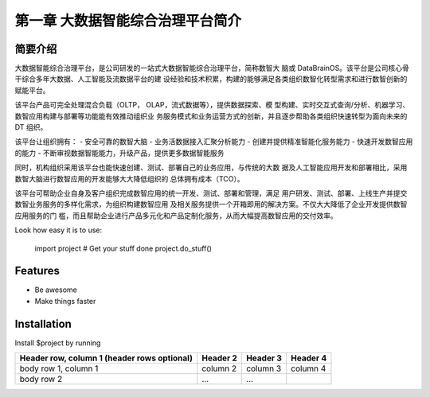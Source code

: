 ============
第一章 大数据智能综合治理平台简介
============


简要介绍
--------

大数据智能综合治理平台，是公司研发的一站式大数据智能综合治理平台，简称数智大
脑或 DataBrainOS。该平台是公司核心骨干综合多年大数据、人工智能及流数据平台的建
设经验和技术积累，构建的能够满足各类组织数智化转型需求和进行数智创新的赋能平台。

该平台产品可完全处理混合负载（OLTP， OLAP，流式数据等），提供数据探索、模
型构建、实时交互式查询/分析、机器学习、数智应用构建与部署等功能能有效推动组织业
务服务模式和业务运营方式的创新，并且逐步帮助各类组织快速转型为面向未来的 DT 组织。

该平台让组织拥有：
- 安全可靠的数智大脑
- 业务活数据接入汇聚分析能力
- 创建并提供精准智能化服务能力
- 快速开发数智应用的能力
- 不断审视数据智能能力，升级产品，提供更多数据智能服务

.. image:: ./images/databrain-1.png


同时，机构组织采用该平台也能快速创建、测试、部署自己的业务应用，与传统的大数
据及人工智能应用开发和部署相比，采用数智大脑进行数智应用的开发能够大大降低组织的
总体拥有成本（TCO）。

该平台可帮助企业自身及客户组织完成数智应用的统一开发、测试、部署和管理，满足
用户研发、测试、部署、上线生产并提交数智业务服务的多样化需求，为组织构建数智应用
及相关服务提供一个开箱即用的解决方案。不仅大大降低了企业开发提供数智应用服务的门
槛，而且帮助企业进行产品多元化和产品定制化服务，从而大幅提高数智应用的交付效率。

Look how easy it is to use:

    import project
    # Get your stuff done
    project.do_stuff()

Features
--------

- Be awesome
- Make things faster

Installation
------------

Install $project by running


+------------------------+------------+----------+----------+
| Header row, column 1   | Header 2   | Header 3 | Header 4 |
| (header rows optional) |            |          |          |
+========================+============+==========+==========+
| body row 1, column 1   | column 2   | column 3 | column 4 |
+------------------------+------------+----------+----------+
| body row 2             | ...        | ...      |          |
+------------------------+------------+----------+----------+